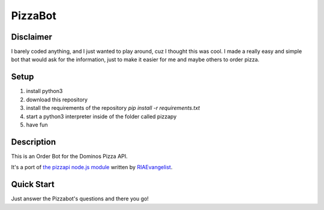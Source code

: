 PizzaBot
=======

Disclaimer
-----------
I barely coded anything, and I just wanted to play around, cuz I thought this was cool.
I made a really easy and simple bot that would ask for the information, just to make it easier for me and maybe others to order pizza.

Setup
-----

1. install python3
2. download this repository
3. install the requirements of the repository `pip install -r requirements.txt`
4. start a python3 interpreter inside of the folder called pizzapy
5. have fun


Description
-----------

This is an Order Bot for the Dominos Pizza API.

It's a port of `the pizzapi node.js module <https://github.com/RIAEvangelist/node-dominos-pizza-api>`_ written by `RIAEvangelist <https://github.com/RIAEvangelist>`_.

Quick Start
-----------

Just answer the Pizzabot's questions and there you go!
